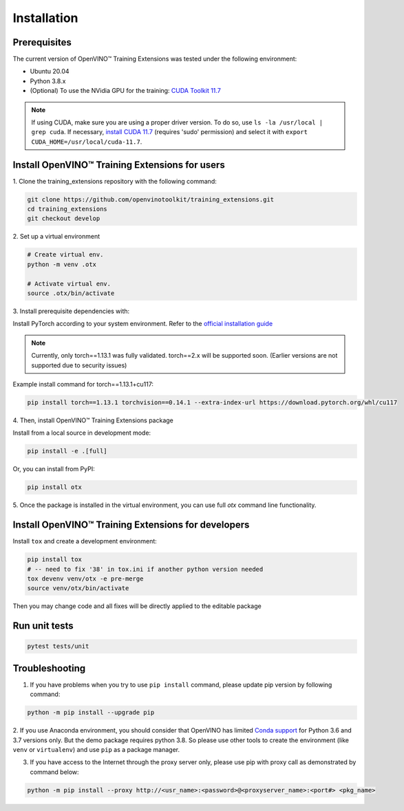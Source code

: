 Installation
=============

**************
Prerequisites
**************

The current version of OpenVINO™ Training Extensions was tested under the following environment:

- Ubuntu 20.04
- Python 3.8.x
- (Optional) To use the NVidia GPU for the training: `CUDA Toolkit 11.7 <https://developer.nvidia.com/cuda-11-7-0-download-archive>`_

.. note::

        If using CUDA, make sure you are using a proper driver version. To do so, use ``ls -la /usr/local | grep cuda``. If necessary, `install CUDA 11.7 <https://developer.nvidia.com/cuda-11-7-0-download-archive?target_os=Linux&target_arch=x86_64&Distribution=Ubuntu&target_version=20.04&target_type=runfile_local>`_ (requires 'sudo' permission) and select it with ``export CUDA_HOME=/usr/local/cuda-11.7``.

**********************
Install OpenVINO™ Training Extensions for users
**********************

1. Clone the training_extensions
repository with the following command:

.. code-block::

    git clone https://github.com/openvinotoolkit/training_extensions.git
    cd training_extensions
    git checkout develop

2. Set up a
virtual environment

.. code-block::

    # Create virtual env.
    python -m venv .otx

    # Activate virtual env.
    source .otx/bin/activate

3. Install prerequisite
dependencies with:

Install PyTorch according to your system environment. Refer to the `official installation guide <https://pytorch.org/get-started/previous-versions/>`_

.. note::

    Currently, only torch==1.13.1 was fully validated. torch==2.x will be supported soon. (Earlier versions are not supported due to security issues)

Example install command for torch==1.13.1+cu117:

.. code-block::

    pip install torch==1.13.1 torchvision==0.14.1 --extra-index-url https://download.pytorch.org/whl/cu117

4. Then, install
OpenVINO™ Training Extensions package

Install from a local source in development mode:

.. code-block::

    pip install -e .[full]

Or, you can install from PyPI:

.. code-block::

    pip install otx

5. Once the package is installed in the virtual environment, you can use full
`otx` command line functionality.

***************************
Install OpenVINO™ Training Extensions for developers
***************************

Install ``tox`` and create a development environment:

.. code-block::

    pip install tox
    # -- need to fix '38' in tox.ini if another python version needed
    tox devenv venv/otx -e pre-merge
    source venv/otx/bin/activate

Then you may change code and all fixes will be directly applied to the editable package

***************************
Run unit tests
***************************

.. code-block::

    pytest tests/unit

***************
Troubleshooting
***************

1. If you have problems when you try to use ``pip install`` command, please update pip version by following command:

.. code-block::

    python -m pip install --upgrade pip

2. If you use Anaconda environment, you should consider that OpenVINO has limited `Conda support <https://docs.openvino.ai/2021.4/openvino_docs_install_guides_installing_openvino_conda.html>`_ for Python 3.6 and 3.7 versions only. But the demo package requires python 3.8.
So please use other tools to create the environment (like ``venv`` or ``virtualenv``) and use ``pip`` as a package manager.

3. If you have access to the Internet through the proxy server only, please use pip with proxy call as demonstrated by command below:

.. code-block::

    python -m pip install --proxy http://<usr_name>:<password>@<proxyserver_name>:<port#> <pkg_name>





